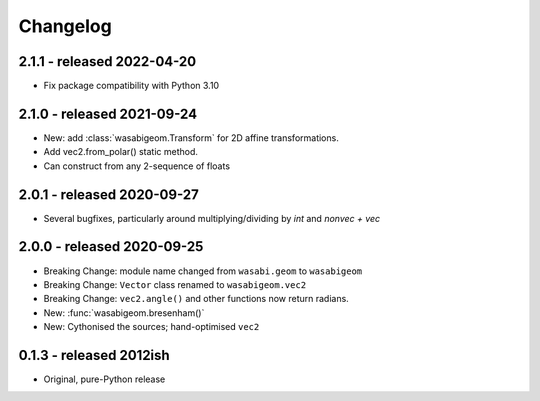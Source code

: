 Changelog
=========

2.1.1 - released 2022-04-20
---------------------------

* Fix package compatibility with Python 3.10

2.1.0 - released 2021-09-24
---------------------------

* New: add :class:`wasabigeom.Transform` for 2D affine transformations.
* Add vec2.from_polar() static method.
* Can construct from any 2-sequence of floats


2.0.1 - released 2020-09-27
---------------------------

* Several bugfixes, particularly around multiplying/dividing by `int` and
  `nonvec + vec`


2.0.0 - released 2020-09-25
---------------------------

* Breaking Change: module name changed from ``wasabi.geom`` to ``wasabigeom``
* Breaking Change: ``Vector`` class renamed to ``wasabigeom.vec2``
* Breaking Change: ``vec2.angle()`` and other functions now return radians.
* New: :func:`wasabigeom.bresenham()`
* New: Cythonised the sources; hand-optimised ``vec2``


0.1.3 - released 2012ish
------------------------

* Original, pure-Python release
